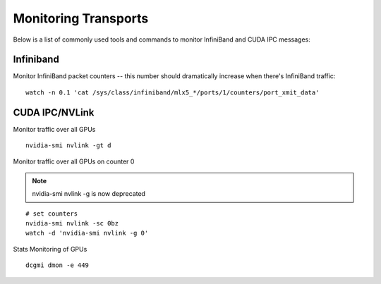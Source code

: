 Monitoring Transports
=====================

Below is a list of commonly used tools and commands to monitor InfiniBand and CUDA IPC messages:


Infiniband
----------

Monitor InfiniBand packet counters -- this number should dramatically increase when there's InfiniBand traffic:

::

    watch -n 0.1 'cat /sys/class/infiniband/mlx5_*/ports/1/counters/port_xmit_data'


CUDA IPC/NVLink
---------------

Monitor traffic over all GPUs

::

    nvidia-smi nvlink -gt d


Monitor traffic over all GPUs on counter 0

.. note::
    nvidia-smi nvlink -g is now deprecated

::

    # set counters
    nvidia-smi nvlink -sc 0bz
    watch -d 'nvidia-smi nvlink -g 0'


Stats Monitoring of GPUs
::

    dcgmi dmon -e 449
